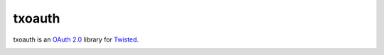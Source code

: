 =========
 txoauth
=========

txoauth is an `OAuth 2.0`_ library for Twisted_.

.. _`OAuth 2.0`: http://oauth.net/2/
.. _Twisted: http://www.twistedmatrix.com/

.. image:: http://project-logos.lvh.cc/key.png
    :align: center
